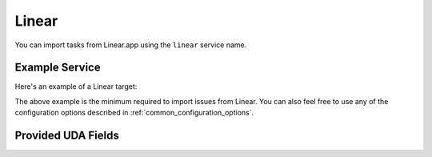 Linear
======

You can import tasks from Linear.app using the ``linear`` service name.


Example Service
---------------

Here's an example of a Linear target:

.. config::

    [my_issues]
    service = linear
    linear.api_token = <your API token>

The above example is the minimum required to import issues from Linear.  You
can also feel free to use any of the configuration options described in
:ref:`common_configuration_options`.

.. describe:: api_token

    Linear offers API keys at Settings -> Security & Access -> Personal API
    Keys. You will need to provide ``api_token`` to allow bugwarrior to read
    issues. The token needs only Read access.

.. describe:: import_labels_as_tags

    A boolean that indicates whether the Linear labels should be imported as
    tags in taskwarrior. (Defaults to false.)

.. describe:: label_template

   Template used to convert Linear labels to taskwarrior tags.
   See :ref:`field_templates` for more details regarding how templates
   are processed.
   The default value is ``{{label|replace(' ', '_')}}``.

Provided UDA Fields
-------------------

.. udas:: bugwarrior.services.linear.LinearIssue

